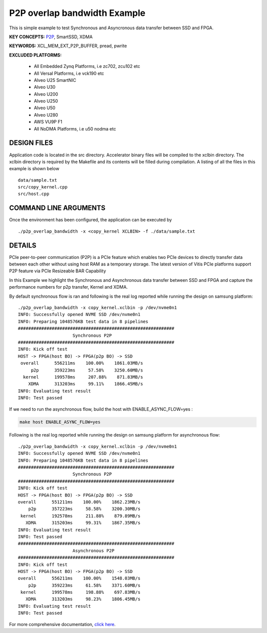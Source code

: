 P2P overlap bandwidth Example
=============================

This is simple example to test Synchronous and Asyncronous data transfer between SSD and FPGA.

**KEY CONCEPTS:** `P2P <https://www.xilinx.com/html_docs/xilinx2021_1/vitis_doc/Chunk938767849.html#qex1558551641915>`__, SmartSSD, XDMA

**KEYWORDS:** XCL_MEM_EXT_P2P_BUFFER, pread, pwrite

**EXCLUDED PLATFORMS:** 

 - All Embedded Zynq Platforms, i.e zc702, zcu102 etc
 - All Versal Platforms, i.e vck190 etc
 - Alveo U25 SmartNIC
 - Alveo U30
 - Alveo U200
 - Alveo U250
 - Alveo U50
 - Alveo U280
 - AWS VU9P F1
 - All NoDMA Platforms, i.e u50 nodma etc

DESIGN FILES
------------

Application code is located in the src directory. Accelerator binary files will be compiled to the xclbin directory. The xclbin directory is required by the Makefile and its contents will be filled during compilation. A listing of all the files in this example is shown below

::

   data/sample.txt
   src/copy_kernel.cpp
   src/host.cpp
   
COMMAND LINE ARGUMENTS
----------------------

Once the environment has been configured, the application can be executed by

::

   ./p2p_overlap_bandwidth -x <copy_kernel XCLBIN> -f ./data/sample.txt

DETAILS
-------

PCIe peer-to-peer communication (P2P) is a PCIe feature which enables
two PCIe devices to directly transfer data between each other without
using host RAM as a temporary storage. The latest version of Vitis PCIe
platforms support P2P feature via PCIe Resizeable BAR Capability

In this Example we highlight the Synchronous and Asynchronous data
transfer between SSD and FPGA and capture the performance numbers for
p2p transfer, Kernel and XDMA.

By default synchronous flow is ran and following is the real log 
reported while running the design on samsung platform:

::

   ./p2p_overlap_bandwidth -x copy_kernel.xclbin -p /dev/nvme0n1
   INFO: Successfully opened NVME SSD /dev/nvme0n1
   INFO: Preparing 1048576KB test data in 8 pipelines
   ############################################################
                        Synchronous P2P                         
   ############################################################
   INFO: Kick off test
   HOST -> FPGA(host BO) -> FPGA(p2p BO) -> SSD
    overall      556211ms    100.00%    1861.03MB/s    
        p2p      359223ms     57.58%    3250.60MB/s    
     kernel      199578ms     207.88%    871.83MB/s    
       XDMA      313203ms     99.11%    1866.45MB/s    
   INFO: Evaluating test result
   INFO: Test passed

If we need to run the asynchronous flow, build the host with
ENABLE_ASYNC_FLOW=yes : 

.. code:: cpp

   make host ENABLE_ASYNC_FLOW=yes

Following is the real log reported while running the design
on samsung platform for asynchronous flow:

:: 

    ./p2p_overlap_bandwidth -x copy_kernel.xclbin -p /dev/nvme0n1
    INFO: Successfully opened NVME SSD /dev/nvme0n1
    INFO: Preparing 1048576KB test data in 8 pipelines
    ############################################################
                         Synchronous P2P                         
    ############################################################
    INFO: Kick off test
    HOST -> FPGA(host BO) -> FPGA(p2p BO) -> SSD
    overall      551211ms    100.00%    1862.23MB/s    
        p2p      357223ms     58.58%    3200.30MB/s    
     kernel      192578ms     211.88%    879.89MB/s    
       XDMA      315203ms     99.31%    1867.35MB/s    
    INFO: Evaluating test result
    INFO: Test passed
    ############################################################
                         Asynchronous P2P                         
    ############################################################
    INFO: Kick off test
    HOST -> FPGA(host BO) -> FPGA(p2p BO) -> SSD
    overall      556211ms    100.00%    1548.03MB/s    
        p2p      359223ms     61.58%    3371.60MB/s    
     kernel      199578ms     198.88%    697.83MB/s    
       XDMA      313203ms     98.23%    1806.45MB/s    
    INFO: Evaluating test result
    INFO: Test passed



For more comprehensive documentation, `click here <http://xilinx.github.io/Vitis_Accel_Examples>`__.